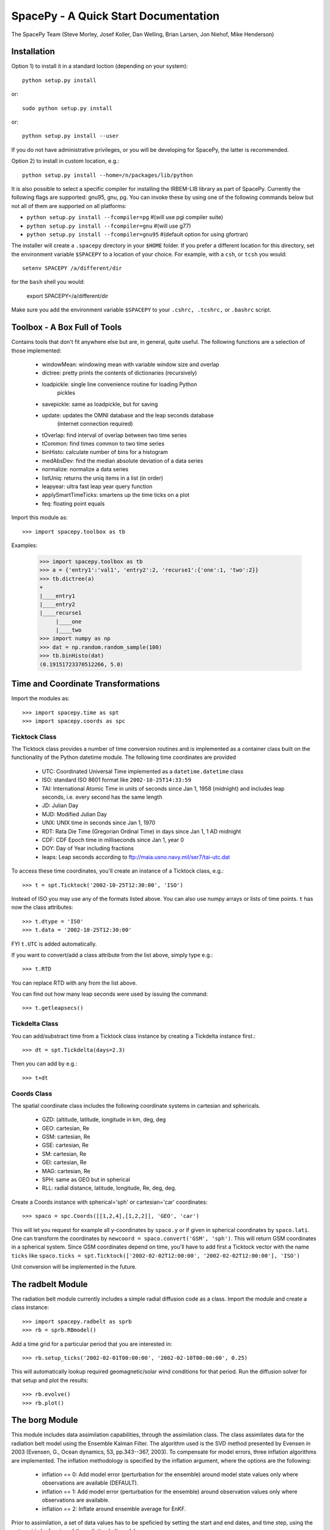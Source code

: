 *************************************
SpacePy - A Quick Start Documentation
*************************************


The SpacePy Team
(Steve Morley, Josef Koller, Dan Welling, Brian Larsen, Jon Niehof, 
Mike Henderson)


Installation
============

Option 1) to install it in a standard loction (depending on your system)::

    python setup.py install
    
or::
    
    sudo python setup.py install

or::

    python setup.py install --user

If you do not have administrative privileges, or you will be developing for SpacePy,
the latter is recommended.

Option 2) to install in custom location, e.g.::

    python setup.py install --home=/n/packages/lib/python

It is also possible to select a specific compiler for installing the IRBEM-LIB library as part
of SpacePy. Currently the
following flags are supported: gnu95, gnu, pg. You can invoke these by using one of the 
following commands below but not all of them are supported on all platforms:

* ``python setup.py install --fcompiler=pg``      #(will use pgi compiler suite)
* ``python setup.py install --fcompiler=gnu``    #(will use g77)
* ``python setup.py install --fcompiler=gnu95``   #(default option for using gfortran)

The installer will create a ``.spacepy`` directory in your ``$HOME`` folder. If you prefer a different location
for this directory, set the environment variable ``$SPACEPY`` to a location of your choice. For example,
with a ``csh``, or ``tcsh`` you would::

	setenv SPACEPY /a/different/dir

for the ``bash`` shell you would:

	export SPACEPY=/a/different/dir

Make sure you add the environment variable ``$SPACEPY`` to your ``.cshrc, .tcshrc,`` or ``.bashrc`` script.


Toolbox - A Box Full of Tools
=============================

Contains tools that don't fit anywhere else but are, in general, quite 
useful. The following functions are a selection of those implemented:

    * windowMean: windowing mean with variable window size and overlap
    * dictree: pretty prints the contents of dictionaries (recursively)
    * loadpickle: single line convenience routine for loading Python 
        pickles
    * savepickle: same as loadpickle, but for saving
    * update: updates the OMNI database and the leap seconds database 
        (internet connection required)
    * tOverlap: find interval of overlap between two time series
    * tCommon: find times common to two time series
    * binHisto: calculate number of bins for a histogram
    * medAbsDev: find the median absolute deviation of a data series
    * normalize: normalize a data series
    * listUniq: returns the uniq items in a list (in order)
    * leapyear: ultra fast leap year query function
    * applySmartTimeTicks: smartens up the time ticks on a plot
    * feq: floating point equals

Import this module as::

    >>> import spacepy.toolbox as tb 

Examples:

    >>> import spacepy.toolbox as tb
    >>> a = {'entry1':'val1', 'entry2':2, 'recurse1':{'one':1, 'two':2}}
    >>> tb.dictree(a)
    +
    |____entry1
    |____entry2
    |____recurse1
         |____one
         |____two
    >>> import numpy as np
    >>> dat = np.random.random_sample(100)
    >>> tb.binHisto(dat)
    (0.19151723370512266, 5.0)
 



Time and Coordinate Transformations
===================================

Import the modules as:: 

    >>> import spacepy.time as spt
    >>> import spacepy.coords as spc


Ticktock Class
--------------

The Ticktock class provides a number of time conversion routines and is 
implemented as a container class built on the functionality of the Python
datetime module. The following time coordinates are provided

    * UTC: Coordinated Universal Time implemented as a ``datetime.datetime`` class
    * ISO: standard ISO 8601 format like ``2002-10-25T14:33:59``
    * TAI: International Atomic Time in units of seconds since Jan 1, 1958 (midnight) and includes leap seconds, i.e. every second has the same length
    * JD:  Julian Day
    * MJD: Modified Julian Day
    * UNX: UNIX time in seconds since Jan 1, 1970
    * RDT: Rata Die Time (Gregorian Ordinal Time) in days since Jan 1, 1 AD midnight
    * CDF: CDF Epoch time in milliseconds since Jan 1, year 0 
    * DOY: Day of Year including fractions
    * leaps: Leap seconds according to ftp://maia.usno.navy.mil/ser7/tai-utc.dat 

To access these time coordinates, you'll create an instance of a 
Ticktock class, e.g.::

    >>> t = spt.Ticktock('2002-10-25T12:30:00', 'ISO')

Instead of ISO you may use any of the formats listed above. You can also 
use numpy arrays or lists of time points. ``t`` has now the class 
attributes::

    >>> t.dtype = 'ISO'
    >>> t.data = '2002-10-25T12:30:00'

FYI ``t.UTC`` is added automatically.

If you want to convert/add a class attribute from the list above, 
simply type e.g.::

    >>> t.RTD

You can replace RTD with any from the list above.

You can find out how many leap seconds were used by issuing the command::

    >>> t.getleapsecs()


Tickdelta Class
---------------

You can add/substract time from a Ticktock class instance by creating a 
Tickdelta instance first.::

    >>> dt = spt.Tickdelta(days=2.3)

Then you can add by e.g.::

    >>> t+dt 


Coords Class
------------

The spatial coordinate class includes the following coordinate systems in 
cartesian and sphericals. 

    * GZD:  (altitude, latitude, longitude in km, deg, deg
    * GEO: cartesian, Re
    * GSM: cartesian, Re
    * GSE: cartesian, Re
    * SM: cartesian, Re
    * GEI: cartesian, Re
    * MAG: cartesian, Re
    * SPH: same as GEO but in spherical
    * RLL: radial distance, latitude, longitude, Re, deg, deg.

Create a Coords instance with spherical='sph' or cartesian='car' 
coordinates::
 
    >>> spaco = spc.Coords([[1,2,4],[1,2,2]], 'GEO', 'car')
 
This will let you request for example all y-coordinates by ``spaco.y`` 
or if given in spherical coordinates by ``spaco.lati``. One can transform 
the coordinates by ``newcoord = spaco.convert('GSM', 'sph')``. 
This will return GSM coordinates in a spherical system. Since GSM 
coordinates depend on time, you'll have to add first a Ticktock 
vector with the name ``ticks`` like ``spaco.ticks = spt.Ticktock(['2002-02-02T12:00:00', 
'2002-02-02T12:00:00'], 'ISO')``

Unit conversion will be implemented in the future.
 
 
The radbelt Module
==================

The radiation belt module currently includes a simple radial 
diffusion code as a class. Import the module and create a class instance::

    >>> import spacepy.radbelt as sprb
    >>> rb = sprb.RBmodel()

Add a time grid for a particular period that you are interested in::

    >>> rb.setup_ticks('2002-02-01T00:00:00', '2002-02-10T00:00:00', 0.25)

This will automatically lookup required geomagnetic/solar wind conditions 
for that period. Run the diffusion solver for that setup and plot the 
results::

    >>> rb.evolve()
    >>> rb.plot()


The borg Module
===============

This module includes data assimilation capabilities, through the
assimilation class. The class assimilates data for the radiation belt model
using the Ensemble Kalman Filter. The algorithm used is the SVD method
presented by Evensen in 2003 (Evensen, G., Ocean dynamics, 53, pp.343--367,
2003). To compensate for model errors, three inflation algorithms are
implemented. The inflation methodology is specified by the inflation
argument, where the options are the following:

   * inflation == 0: Add model error (perturbation for the ensemble) around
     model state values only where observations are available (DEFAULT).

   * inflation == 1: Add model error (perturbation for the ensemble) around
     observation values only where observations are available.

   * inflation == 2: Inflate around ensemble average for EnKF.

Prior to assimilation, a set of data values has to be speficied by setting the
start and end dates, and time step, using the ``setup_ticks`` funcion of the
radiation belt model::

   >> import spacepy
   >> import datetime
   >> from spacepy import radbelt

   >> start = datetime.datetime(2002,10,23)
   >> end = datetime.datetime(2002,11,4)
   >> delta = datetime.timedelta(hours=0.5)
   >> rmod.setup_ticks(start, end, delta, dtype='UTC')

Once the dates and time step are specified, the data is added using the
``add_PSD`` function::

   >> rmod.add_PSD()

The observations are averaged over the time windows, whose interval is give by
the time step. Once the dates and data are set, the assimiation is performed
using the ``assimilate`` function::

   >> rmod.assimilate(inflation=1)

This function will add the PSDa values, which are the analysis state of
the radiation belt using the observations within the dates. To plot the
analysis simply use the ``plot`` funtion::

   >> rmod.plot(values=rmod.PSDa,clims=[-10,-6],Lmax=False,Kp=False,Dst=False)

Additionally, to create a summary plot of the observations use the ``plot_obs``
function within the radbelt module. For reference, the last closed drift shell,
Dst, and Kp are all included. These can be disabled individually using the
corresponding boolean kwargs.

The clims kwarg can be used to manually set the color bar range.  To use, set
it equal to a two-element list containing minimum and maximum Log_10 value to
plot.  Default action is to use [0,10] as the log_10 of the color range.  This
is good enough for most applications. The title of the top most plot defaults
to 'Summary Plot' but can be customized using the title kwarg.

The figure object and all three axis objects (PSD axis, Dst axis, and Kp axis)
are all returned to allow the user to further customize the plots as necessary.
If any of the plots are excluded, None is returned in their stead.

Example::

   >>> rmod.plot_obs(clims=[-10,-6],Lmax=False,Kp=False,Dst=False,title='Observations Plot')

This command would create the summary plot with a color bar range of 10^(-10)
to 10^(-6).  The Lmax line, Kp and Dst values would be excluded.  The title of
the topmost plot (phase space density) would be set to 'Observations Plot'.


OMNI Module
===========

The OMNI database is an hourly resolution, multi-source data set
with coverage from November 1963; higher temporal resolution versions of 
the OMNI database exist, but with coverage from 1995. The primary data are
near-Earth solar wind, magnetic field and plasma parameters. However, a 
number of modern magnetic field models require derived input parameters,
and Qin and Denton (2007) have used the publicly-available OMNI database to provide
a modified version of this database containing all parameters necessary 
for these magnetic field models. These data are available through ViRBO  - the Virtual 
Radiation Belt Observatory.

In SpacePy this data is made available on request on install; if not downloaded
when SpacePy is installed and attempt to import the omni module will 
ask the user whether they wish to download the data. Should the user 
require the latest data, the toolbox.update function can 
be used to fetch the latest files from ViRBO.

The following example fetches the OMNI data for the storms of 
October and November, 2003.::
    
    >>> import spacepy.time as spt
    >>> import spacepy.omni as om
    >>> import datetime as dt
    >>> st = dt.datetime(2003,10,20)
    >>> en = dt.datetime(2003,12,5)
    >>> delta = dt.timedelta(days=1)
    >>> ticks = spt.tickrange(st, en, delta, 'UTC')
    >>> data = om.get_omni(ticks)

*data* is a dictionary containing all the OMNI data, by variable, for the timestamps
contained within the ``Ticktock`` object *ticks*. Now it is simple to plot Dst values
for instance::

	>>> import pyplot as p
	>>> p.plot(ticks.eDOY, data['Dst'])
	

The irbempy Module
==================

ONERA (Office National d'Etudes et Recherches Aerospatiales) initiated a 
well-known FORTRAN library that provides routines to compute magnetic 
coordinates for any location in the Earth's magnetic field, to perform 
coordinate conversions, to compute magnetic field vectors in geospace for 
a number of external field models, and to propagate satellite orbits in 
time. Older versions of this library were called ONERA-DESP-LIB. Recently
the library has changed its name to IRBEM-LIB and is maintained by a number
of different institutions.

A number of key routines in IRBEM-LIB have been made available through the 
module *irbempy*. Current functionality includes calls to calculate the local
magnetic field vectors at any point in geospace, calculation of the magnetic
mirror point for a particle of a given pitch angle (the angle between a 
particle's velocity vector and the magnetic field line that it immediately 
orbits such that a pitch angle of 90 degrees signifies gyration perpendicular 
to the local field) anywhere in geospace, and calculation of electron drift 
shells in the inner magnetosphere.::
    
    >>> import spacepy.time as spt
    >>> import spacepy.coordinates as spc
    >>> import spacepy.irbempy as ib
    >>> t = spt.Ticktock(['2002-02-02T12:00:00', '2002-02-02T12:10:00'], 'ISO')
    >>> y = spc.Coords([[3,0,0],[2,0,0]], 'GEO', 'car')
    >>> ib.get_Bfield(t,y)
    {'Blocal': array([  976.42565251,  3396.25991675]),
       'Bvec': array([[ -5.01738885e-01,  -1.65104338e+02,   9.62365503e+02],
       [  3.33497974e+02,  -5.42111173e+02,   3.33608693e+03]])}

One can also calculate the drift shell L* for a 90 degree pitch angle value by using::

    >>> ib.get_Lstar(t,y, [90])
    {'Bmin': array([  975.59122652,  3388.2476667 ]),
     'Bmirr': array([[  976.42565251],
       [ 3396.25991675]]),
     'Lm': array([[ 3.13508015],
       [ 2.07013638]]),
     'Lstar': array([[ 2.86958324],
       [ 1.95259007]]),
     'MLT': array([ 11.97222034,  12.13378624]),
     'Xj': array([[ 0.00081949],
       [ 0.00270321]])}

Other function wrapped with the IRBEM library include:

* ``find_Bmirror``
* ``find_magequator``
* ``corrd_trans``


Pycdf - Python Access to NASA CDF Library
=========================================

pycdf provides a "pythonic" interface to the NASA CDF library. It requires
that the base C library be properly installed.
The module can then be imported, e.g.::

    >>> import spacepy.pycdf as cdf

Extensive documentation is provided in epydoc format in docstrings.

To open and close a CDF file::

    >>> cdf_file = cdf.CDF('filename.cdf')
    >>> cdf_file.close()

CDF files, like standard Python files, act as context managers::

    >>> with cdf.CDF('filename.cdf') as cdf_file:
    ...     #do brilliant things with cdf_file
    >>> #cdf_file is automatically closed here

CDF files act as Python dictionaries, holding CDF variables keyed
by the variable name::

    >>> var_names = keys(cdf_file) #list of all variables
    >>> for var_name in cdf_file:
    ...     print(len(cdf_file[var_name])) #number of records in each variable
    
        #list comprehensions work, too
    >>> lengths = [len(cdf_file[var_name]) for var_name in cdf_file]

Each CDF variable acts as a Python list, one element per record.
Multidimensional CDF variables are represented as nested lists and can be
subscripted using a multidimensional slice notation similar to numpy. Creating
a Python Var object does not read the data from disc; data are only read as
they are accessed::

    >>> epoch = cdf_file['Epoch'] #Python object created, nothing read from disc
    >>> epoch[0] #time of first record in CDF (datetime object)
    >>> a = epoch[...] #copy all times to list a
    >>> a = epoch[-5:] #copy last five times to list a
    >>> b_gse = cdf_file['B_GSE'] #B_GSE is a 1D, three-element array
    >>> bz = b_gse[0,2] #Z component of first record
    >>> bx = b_gse[:,0] #copy X component of all records to bx
    >>> bx = cdf_file['B_GSE'][:,0] #same as above


The datamodel Module
====================

The SpacePy datamodel module implents classes that are designed to make implementing a standard
data model easy. The concepts are very similar to those used in standards like HDF5, netCDF and
NASA CDF.

The basic container type is analagous to a folder (on a filesystem; HDF5 calls this a
group): Here we implement this as a dictionary-like object, a datamodel.SpaceData object, which
also carries attributes. These attributes can be considered to be global, i.e. relevant for the
entire folder. The next container type is for storing data and is based on a numpy array, this
class is datamodel.dmarray and also carries attributes. The dmarray class is analagous to an
HDF5 dataset.


Guide for NASA CDF users
------------------------

By definition, a NASA CDF only has a single `layer'. That is, a CDF contains a series of records 
(stored variables of various types) and a set of attributes that are either global or local in
scope. Thus to use SpacePy's datamodel to capture the functionality of CDF the two basic data types
are all that is required, and the main constraint is that datamodel.SpaceData objects cannot be
nested (more on this later, if conversion from a nested datamodel to a flat datamodel is required).

This is best illustrated with an example. Imagine representing some satellite data within a CDF -- 
the global attributes might be the mission name and the instrument PI, the variables might be the
instrument counts [n-dimensional array], timestamps[1-dimensional array and an orbit number [scalar].
Each variable will have one attribute (for this example).

    >>> import spacepy.datamodel as dm
    >>> mydata = dm.SpaceData(attrs={'MissionName': 'BigSat1'})
    >>> mydata['Counts'] = dm.dmarray([[42, 69, 77], [100, 200, 250]], attrs={'Units': 'cnts/s'})
    >>> mydata['Epoch'] = dm.dmarray([1, 2, 3], attrs={'units': 'minutes'})
    >>> mydata['OrbitNumber'] = dm.dmarray(16, attrs={'StartsFrom': 1})
    >>> mydata.attrs['PI'] 'Prof. Big Shot'

This has now populated a structure that can map directly to a NASA CDF. To visualize our datamodel, 
we can use the toolbox function dictree (which works for any dictionary-like object, including PyCDF
file objects).

    >>> import spacepy.toolbox as tb
    >>> tb.dictree(mydata, attrs=True)
    +
    :|____MissionName
    :|____PI
    |____Counts
        :|____Units
    |____Epoch
        :|____units
    |____OrbitNumber
        :|____StartsFrom


Attributes are denoted by a leading colon. The global attributes are those in the base level,
and the local attributes are attached to each variable.

If we have data that has nested `folders', allowed by HDF5 but not by NASA CDF, then how can this be
represented such that the data structure can be mapped directly to a NASA CDF? The data will need to
be flattened so that it is single layered. Let us now store some ephemerides in our data structure:

    >>> mydata['Ephemeris'] = dm.SpaceData()
    >>> mydata['Ephemeris']['GSM'] = dm.dmarray([[1,3,3], [1.2,4,2.5], [1.4,5,1.9]])
    >>> tb.dictree(mydata, attrs=True)
    +
    :|____MissionName
    :|____PI
    |____Counts
        :|____Units
    |____Ephemeris
        |____GSM
    |____Epoch
        :|____units
    |____OrbitNumber
        :|____StartsFrom
                     
Nested dictionary-like objects is not uncommon in Python (an can be exceptionally useful for representing
data, so to make this compatible with NASA CDF we call the object method `flatten'.

    >>> mydata.flatten()
    >>> tb.dictree(mydata, attrs=True)
    +
    :|____MissionName
    :|____PI
    |____Counts
        :|____Units
    |____Ephemeris<--GSM
    |____Epoch
        :|____units
    |____OrbitNumber
        :|____StartsFrom

Note that the nested SpaceData has been moved to a variable with a new name reflecting its origin. The
data structure is now flat again and can be mapped directly to NASA CDF.


Converters to/from datamodel
----------------------------

Currently converters to HDF5 and NASA CDF are under development, as are extractors that unpack data from
these formats into a SpacePy datamodel. Also under development is the reverse of the SpaceData.flatten
method, so that flattened objects can be restored to their former glory.


Empiricals Module
=================

The empiricals module provides access to some useful empirical models.
As of SpacePy 0.1.0, the models available are:
    
    * An empirical parametrization of the L* of the last closed drift shell 
      (Lmax)
    * The plasmapause location, following either Carpenter and Anderson 
      (1992) or Moldwin et al. (2002)
    * The magnetopause standoff location (i.e. the sub-solar point), using 
      the Shue et al. (1997) model

Each model is called by passing it a Ticktock object (see above) which then 
calculates the model output using the 1-hour Qin-Denton OMNI data (from the 
OMNI module; see above). For example::
    
    >>> import spacepy.time as spt
    >>> import spacepy.empiricals as emp
    >>> ticks = spt.tickrange('2002-01-01T12:00:00','2002-01-04T00:00:00',.25)

calls the tickrange function from spacepy.time and makes a Ticktock object
with times from midday on January 1st 2002 to midnight January 4th 2002, 
incremented 6-hourly::
    
    >>> Lpp = emp.getPlasmaPause(ticks)

then returns the model plasmapause location using the default setting of the
Moldwin et al. (2002) model. The Carpenter and Anderson model can be used by
setting the Lpp_model keyword to 'CA1992'.

The magnetopause standoff location can be called using this syntax, or can be
called for specific solar wind parameters (ram pressure, P, and IMF Bz) passed 
through in a Python dictionary::
    
    >>> data = {'P': [2,4], 'Bz': [-2.4, -2.4]}
    >>> emp.getMPstandoff(data)
    array([ 10.29156018,   8.96790412])


SeaPy - Superposed Epoch Analysis in Python
===========================================

Superposed epoch analysis is a technique used to reveal consistent responses,
relative to some repeatable phenomenon, in noisy data . Time series of the variables
under investigation are extracted from a window around the epoch and all data 
at a given time relative to epoch forms the sample of events at that lag. The 
data at each time lag are then averaged so that fluctuations not 
consistent about the epoch cancel. In many superposed epoch analyses the mean of 
the data at each time *u* relative to epoch, is used to 
represent the central tendency. In SeaPy we calculate both the mean and the median, 
since the median is a more robust measure of central tendency and is less affected 
by departures from normality. SeaPy also calculates a measure of spread at each time 
relative to epoch when performing the superposed epoch analysis; the interquartile 
range is the default, but the median absolute deviation and bootstrapped confidence 
intervals of the median (or mean) are also available.

As an example we fetch OMNI data for 4 years and perform a superposed epoch analysis
of the solar wind radial velocity, with a set of epoch times read from a text file::

    >>> import spacepy.seapy as se
    >>> import spacepy.omni as om
    >>> import spacepy.toolbox as tb
        #now read the epochs for the analysis
    >>> epochs = se.readepochs('epochs_OMNI.txt', iso=True)
    >>> st, en = datetime.datetime(2005,1,1), datetime.datetime(2009,1,1)
    
The readepochs function can handle multiple formats by a user-specified format code. 
ISO 8601 format is directly supported. As an alternative to the getOMNI function used above, we
can get the hourly data directly from the OMNI module using a toolbox function::
    
    >>> einds, oinds = tb.tOverlap([st, en], om.omnidata['UTC'])
    >>> omni1hr = array(om.omnidata['UTC'])[oinds]
    >>> omniVx = om.omnidata['velo'][oinds]
    
and these data are used for the superposed epoch analysis. 
the temporal resolution is 1 hr and the window is +/- 3 days

    >>> delta = datetime.timedelta(hours=1)
    >>> window= datetime.timedelta(days=3)
    >>> sevx = se.Sea(omniVx, omni1hr, epochs, window, delta)
        #rather than quartiles, we calculate the 95% confidence interval on the median
    >>> sevx.sea(ci=True)
    >>> sevx.plot()

